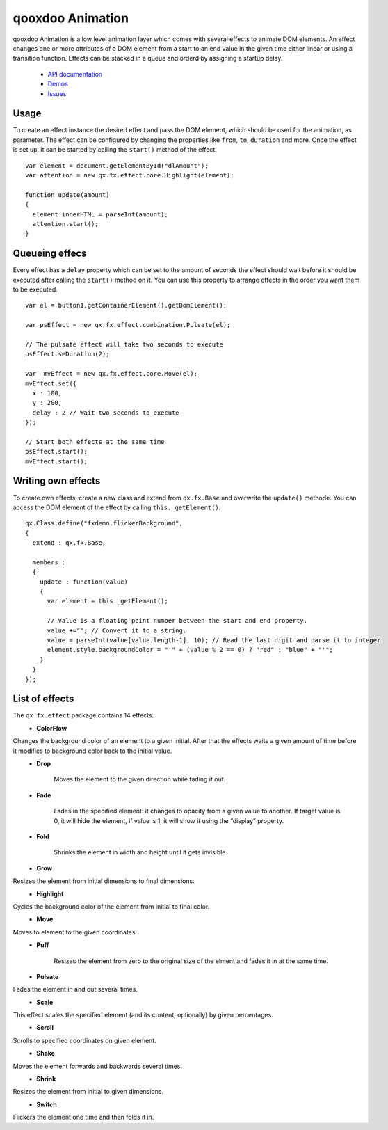 qooxdoo Animation
*****************

qooxdoo Animation is a low level animation layer which comes with several effects to animate DOM elements. An effect changes one or more attributes of a DOM element from a start to an end value in the given time either linear or using a transition function. Effects can be stacked in a queue and orderd by assigning a startup delay.

  * `API documentation <http://demo.qooxdoo.org/1.2.x/apiviewer/#qx.fx>`_
  * `Demos <http://demo.qooxdoo.org/1.2.x/demobrowser/#animation~Login.html>`_
  * `Issues <http://bugzilla.qooxdoo.org/buglist.cgi?query_format=advanced&short_desc_type=allwordssubstr&short_desc=&product=framework&component=fx&long_desc_type=substring&long_desc=&bug_file_loc_type=allwordssubstr&bug_file_loc=&bug_status=NEW&bug_status=ASSIGNED&bug_status=REOPENED&emailassigned_to1=1&emailtype1=substring&email1=&emailassigned_to2=1&emailreporter2=1&emailqa_contact2=1&emailcc2=1&emailtype2=substring&email2=&bugidtype=include&bug_id=&votes=&chfieldfrom=&chfieldto=Now&chfieldvalue=&cmdtype=doit&order=Reuse+same+sort+as+last+time&field0-0-0=noop&type0-0-0=noop&value0-0-0=>`_

Usage
=====

To create an effect instance the desired effect and pass the DOM element, which should be used for the animation, as parameter. The effect can be configured by changing the properties like ``from``, ``to``, ``duration`` and more. Once the effect is set up, it can be started by calling the ``start()`` method of the effect.

::

    var element = document.getElementById("dlAmount");
    var attention = new qx.fx.effect.core.Highlight(element);

    function update(amount)
    {
      element.innerHTML = parseInt(amount);
      attention.start();
    }

Queueing effecs
===============

Every effect has a ``delay`` property which can be set to the amount of seconds the effect should wait before it should be executed after calling the ``start()`` method on it. You can use this property to arrange effects in the order you want them to be executed.

::

    var el = button1.getContainerElement().getDomElement();

    var psEffect = new qx.fx.effect.combination.Pulsate(el);

    // The pulsate effect will take two seconds to execute
    psEffect.seDuration(2);

    var  mvEffect = new qx.fx.effect.core.Move(el);
    mvEffect.set({
      x : 100,
      y : 200,
      delay : 2 // Wait two seconds to execute
    });

    // Start both effects at the same time
    psEffect.start();
    mvEffect.start();

Writing own effects
===================

To create own effects, create a new class and extend from ``qx.fx.Base`` and overwrite the ``update()`` methode. You can access the DOM element of the effect by calling ``this._getElement()``.

::

    qx.Class.define("fxdemo.flickerBackground",
    {
      extend : qx.fx.Base,

      members :
      {
        update : function(value)
        {
          var element = this._getElement();

          // Value is a floating-point number between the start and end property.
          value +=""; // Convert it to a string.
          value = parseInt(value[value.length-1], 10); // Read the last digit and parse it to integer
          element.style.backgroundColor = "'" + (value % 2 == 0) ? "red" : "blue" + "'";
        }
      }
    });

List of effects
===============

The ``qx.fx.effect`` package contains 14 effects:
  * **ColorFlow**

Changes the background color of an element to a given initial. After that the effects waits a given amount of time before it modifies to background color back to the initial value.
  * **Drop**

	Moves the element to the given direction while fading it out.
  * **Fade**

	Fades in the specified element: it changes to opacity from a given value to another. If target value is 0, it will hide the element, if value is 1, it will show it using the “display” property.
  * **Fold**

	Shrinks the element in width and height until it gets invisible.
  * **Grow**

Resizes the element from initial dimensions to final dimensions.
  * **Highlight**

Cycles the background color of the element from initial to final color.
  * **Move**

Moves to element to the given coordinates.
  * **Puff**

	Resizes the element from zero to the original size of the elment and fades it in at the same time.
  * **Pulsate**

Fades the element in and out several times.
  * **Scale**

This effect scales the specified element (and its content, optionally) by given percentages.
  * **Scroll**

Scrolls to specified coordinates on given element.
  * **Shake**

Moves the element forwards and backwards several times.
  * **Shrink**

Resizes the element from initial to given dimensions.
  * **Switch**

Flickers the element one time and then folds it in.

